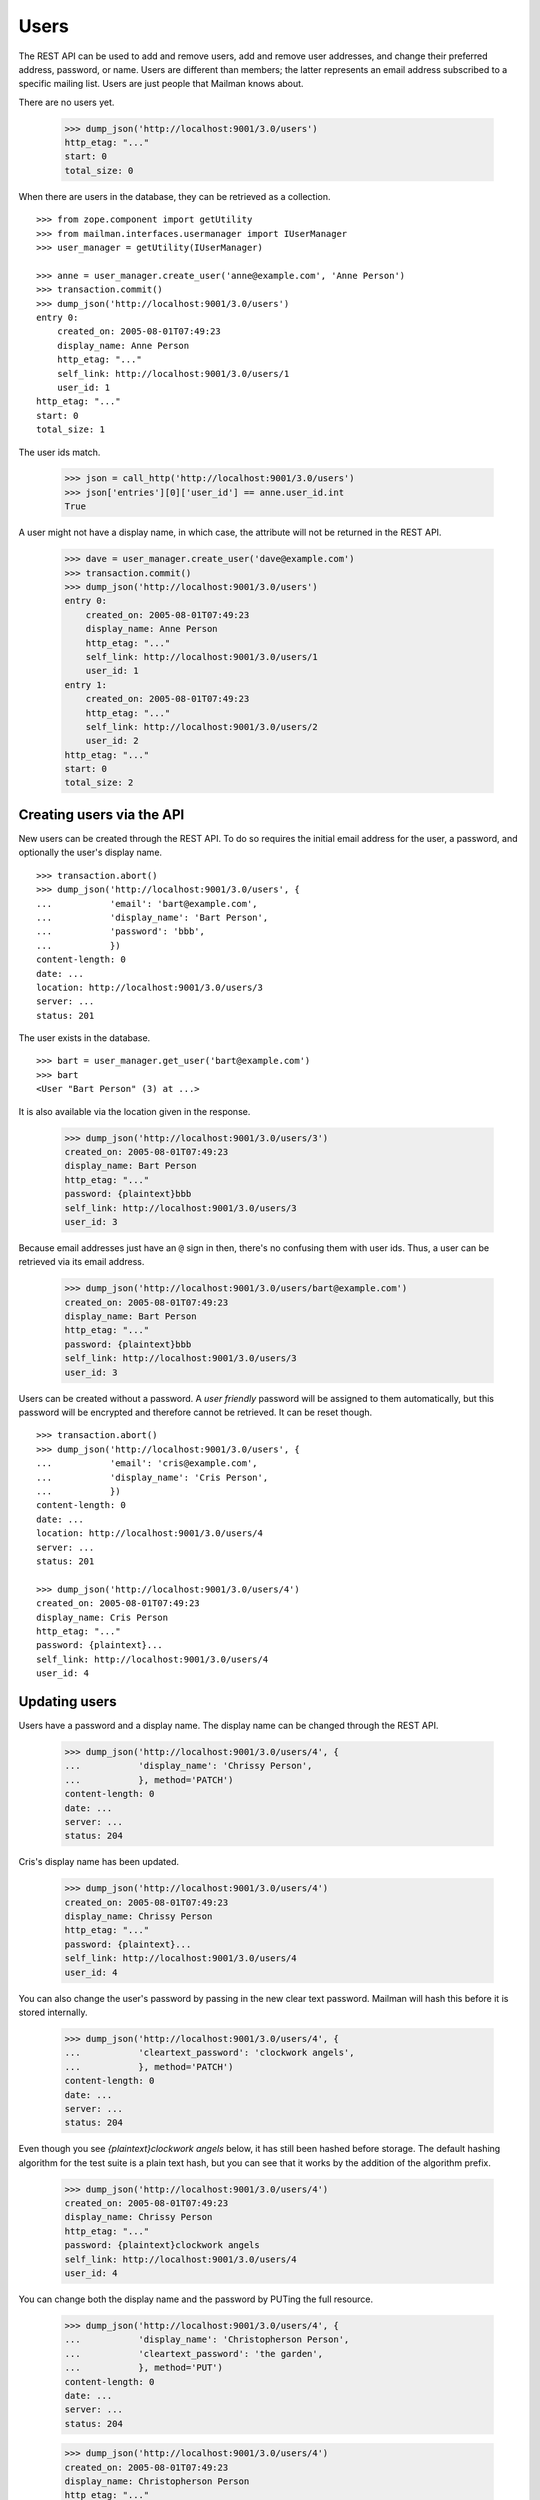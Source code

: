 =====
Users
=====

The REST API can be used to add and remove users, add and remove user
addresses, and change their preferred address, password, or name.  Users are
different than members; the latter represents an email address subscribed to a
specific mailing list.  Users are just people that Mailman knows about.

There are no users yet.

    >>> dump_json('http://localhost:9001/3.0/users')
    http_etag: "..."
    start: 0
    total_size: 0

When there are users in the database, they can be retrieved as a collection.
::

    >>> from zope.component import getUtility
    >>> from mailman.interfaces.usermanager import IUserManager
    >>> user_manager = getUtility(IUserManager)

    >>> anne = user_manager.create_user('anne@example.com', 'Anne Person')
    >>> transaction.commit()
    >>> dump_json('http://localhost:9001/3.0/users')
    entry 0:
        created_on: 2005-08-01T07:49:23
        display_name: Anne Person
        http_etag: "..."
        self_link: http://localhost:9001/3.0/users/1
        user_id: 1
    http_etag: "..."
    start: 0
    total_size: 1

The user ids match.

    >>> json = call_http('http://localhost:9001/3.0/users')
    >>> json['entries'][0]['user_id'] == anne.user_id.int
    True

A user might not have a display name, in which case, the attribute will not be
returned in the REST API.

    >>> dave = user_manager.create_user('dave@example.com')
    >>> transaction.commit()
    >>> dump_json('http://localhost:9001/3.0/users')
    entry 0:
        created_on: 2005-08-01T07:49:23
        display_name: Anne Person
        http_etag: "..."
        self_link: http://localhost:9001/3.0/users/1
        user_id: 1
    entry 1:
        created_on: 2005-08-01T07:49:23
        http_etag: "..."
        self_link: http://localhost:9001/3.0/users/2
        user_id: 2
    http_etag: "..."
    start: 0
    total_size: 2


Creating users via the API
==========================

New users can be created through the REST API.  To do so requires the initial
email address for the user, a password, and optionally the user's display
name.
::

    >>> transaction.abort()
    >>> dump_json('http://localhost:9001/3.0/users', {
    ...           'email': 'bart@example.com',
    ...           'display_name': 'Bart Person',
    ...           'password': 'bbb',
    ...           })
    content-length: 0
    date: ...
    location: http://localhost:9001/3.0/users/3
    server: ...
    status: 201

The user exists in the database.
::

    >>> bart = user_manager.get_user('bart@example.com')
    >>> bart
    <User "Bart Person" (3) at ...>

It is also available via the location given in the response.

    >>> dump_json('http://localhost:9001/3.0/users/3')
    created_on: 2005-08-01T07:49:23
    display_name: Bart Person
    http_etag: "..."
    password: {plaintext}bbb
    self_link: http://localhost:9001/3.0/users/3
    user_id: 3

Because email addresses just have an ``@`` sign in then, there's no confusing
them with user ids.  Thus, a user can be retrieved via its email address.

    >>> dump_json('http://localhost:9001/3.0/users/bart@example.com')
    created_on: 2005-08-01T07:49:23
    display_name: Bart Person
    http_etag: "..."
    password: {plaintext}bbb
    self_link: http://localhost:9001/3.0/users/3
    user_id: 3

Users can be created without a password.  A *user friendly* password will be
assigned to them automatically, but this password will be encrypted and
therefore cannot be retrieved.  It can be reset though.
::

    >>> transaction.abort()
    >>> dump_json('http://localhost:9001/3.0/users', {
    ...           'email': 'cris@example.com',
    ...           'display_name': 'Cris Person',
    ...           })
    content-length: 0
    date: ...
    location: http://localhost:9001/3.0/users/4
    server: ...
    status: 201

    >>> dump_json('http://localhost:9001/3.0/users/4')
    created_on: 2005-08-01T07:49:23
    display_name: Cris Person
    http_etag: "..."
    password: {plaintext}...
    self_link: http://localhost:9001/3.0/users/4
    user_id: 4


Updating users
==============

Users have a password and a display name.  The display name can be changed
through the REST API.

    >>> dump_json('http://localhost:9001/3.0/users/4', {
    ...           'display_name': 'Chrissy Person',
    ...           }, method='PATCH')
    content-length: 0
    date: ...
    server: ...
    status: 204

Cris's display name has been updated.

    >>> dump_json('http://localhost:9001/3.0/users/4')
    created_on: 2005-08-01T07:49:23
    display_name: Chrissy Person
    http_etag: "..."
    password: {plaintext}...
    self_link: http://localhost:9001/3.0/users/4
    user_id: 4

You can also change the user's password by passing in the new clear text
password.  Mailman will hash this before it is stored internally.

    >>> dump_json('http://localhost:9001/3.0/users/4', {
    ...           'cleartext_password': 'clockwork angels',
    ...           }, method='PATCH')
    content-length: 0
    date: ...
    server: ...
    status: 204

Even though you see *{plaintext}clockwork angels* below, it has still been
hashed before storage.  The default hashing algorithm for the test suite is a
plain text hash, but you can see that it works by the addition of the
algorithm prefix.

    >>> dump_json('http://localhost:9001/3.0/users/4')
    created_on: 2005-08-01T07:49:23
    display_name: Chrissy Person
    http_etag: "..."
    password: {plaintext}clockwork angels
    self_link: http://localhost:9001/3.0/users/4
    user_id: 4

You can change both the display name and the password by PUTing the full
resource.

    >>> dump_json('http://localhost:9001/3.0/users/4', {
    ...           'display_name': 'Christopherson Person',
    ...           'cleartext_password': 'the garden',
    ...           }, method='PUT')
    content-length: 0
    date: ...
    server: ...
    status: 204

    >>> dump_json('http://localhost:9001/3.0/users/4')
    created_on: 2005-08-01T07:49:23
    display_name: Christopherson Person
    http_etag: "..."
    password: {plaintext}the garden
    self_link: http://localhost:9001/3.0/users/4
    user_id: 4


Deleting users via the API
==========================

Users can also be deleted via the API.

    >>> dump_json('http://localhost:9001/3.0/users/cris@example.com',
    ...           method='DELETE')
    content-length: 0
    date: ...
    server: ...
    status: 204

Cris's resource cannot be retrieved either by email address...

    >>> dump_json('http://localhost:9001/3.0/users/cris@example.com')
    Traceback (most recent call last):
    ...
    HTTPError: HTTP Error 404: 404 Not Found

...or user id.

    >>> dump_json('http://localhost:9001/3.0/users/4')
    Traceback (most recent call last):
    ...
    HTTPError: HTTP Error 404: 404 Not Found


Missing users
=============

It is of course an error to attempt to access a non-existent user, either by
user id...
::

    >>> dump_json('http://localhost:9001/3.0/users/99')
    Traceback (most recent call last):
    ...
    HTTPError: HTTP Error 404: 404 Not Found

...or by email address.
::

    >>> dump_json('http://localhost:9001/3.0/users/zed@example.org')
    Traceback (most recent call last):
    ...
    HTTPError: HTTP Error 404: 404 Not Found

You also can't update a missing user.

    >>> dump_json('http://localhost:9001/3.0/users/zed@example.org', {
    ...           'display_name': 'Is Dead',
    ...           }, method='PATCH')
    Traceback (most recent call last):
    ...
    HTTPError: HTTP Error 404: 404 Not Found

    >>> dump_json('http://localhost:9001/3.0/users/zed@example.org', {
    ...           'display_name': 'Is Dead',
    ...           'cleartext_password': 'vroom',
    ...           }, method='PUT')
    Traceback (most recent call last):
    ...
    HTTPError: HTTP Error 404: 404 Not Found


User addresses
==============

Bart may have any number of email addresses associated with their user
account.  We can find out all of these through the API.  The addresses are
sorted in lexical order by original (i.e. case-preserved) email address.
::

    >>> bart.register('bperson@example.com')
    <Address: bperson@example.com [not verified] at ...>
    >>> bart.register('bart.person@example.com')
    <Address: bart.person@example.com [not verified] at ...>
    >>> bart.register('Bart.Q.Person@example.com')
    <Address: Bart.Q.Person@example.com [not verified]
              key: bart.q.person@example.com at ...>
    >>> transaction.commit()

    >>> dump_json('http://localhost:9001/3.0/users/3/addresses')
    entry 0:
        email: bart.q.person@example.com
        http_etag: "..."
        original_email: Bart.Q.Person@example.com
        registered_on: 2005-08-01T07:49:23
        self_link:
            http://localhost:9001/3.0/addresses/bart.q.person@example.com
    entry 1:
        email: bart.person@example.com
        http_etag: "..."
        original_email: bart.person@example.com
        registered_on: 2005-08-01T07:49:23
        self_link: http://localhost:9001/3.0/addresses/bart.person@example.com
    entry 2:
        display_name: Bart Person
        email: bart@example.com
        http_etag: "..."
        original_email: bart@example.com
        registered_on: 2005-08-01T07:49:23
        self_link: http://localhost:9001/3.0/addresses/bart@example.com
    entry 3:
        email: bperson@example.com
        http_etag: "..."
        original_email: bperson@example.com
        registered_on: 2005-08-01T07:49:23
        self_link: http://localhost:9001/3.0/addresses/bperson@example.com
    http_etag: "..."
    start: 0
    total_size: 4

In fact, any of these addresses can be used to look up Bart's user record.
::

    >>> dump_json('http://localhost:9001/3.0/users/bart@example.com')
    created_on: 2005-08-01T07:49:23
    display_name: Bart Person
    http_etag: "..."
    password: {plaintext}bbb
    self_link: http://localhost:9001/3.0/users/3
    user_id: 3

    >>> dump_json('http://localhost:9001/3.0/users/bart.person@example.com')
    created_on: 2005-08-01T07:49:23
    display_name: Bart Person
    http_etag: "..."
    password: {plaintext}bbb
    self_link: http://localhost:9001/3.0/users/3
    user_id: 3

    >>> dump_json('http://localhost:9001/3.0/users/bperson@example.com')
    created_on: 2005-08-01T07:49:23
    display_name: Bart Person
    http_etag: "..."
    password: {plaintext}bbb
    self_link: http://localhost:9001/3.0/users/3
    user_id: 3

    >>> dump_json('http://localhost:9001/3.0/users/Bart.Q.Person@example.com')
    created_on: 2005-08-01T07:49:23
    display_name: Bart Person
    http_etag: "..."
    password: {plaintext}bbb
    self_link: http://localhost:9001/3.0/users/3
    user_id: 3
